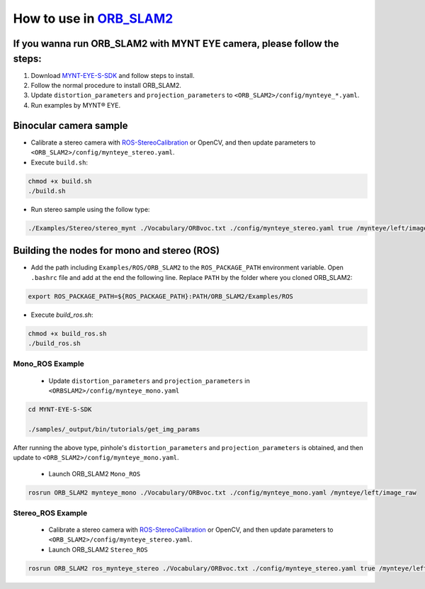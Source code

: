 .. _slam_orb_slam2:

How to use in `ORB_SLAM2 <https://github.com/raulmur/ORB_SLAM2>`_
==================================================================


If you wanna run ORB_SLAM2 with MYNT EYE camera, please follow the steps:
-------------------------------------------------------------------------

1. Download `MYNT-EYE-S-SDK <https://github.com/slightech/MYNT-EYE-S-SDK.git>`_ and follow steps to install.
2. Follow the normal procedure to install ORB_SLAM2.
3. Update ``distortion_parameters`` and ``projection_parameters`` to ``<ORB_SLAM2>/config/mynteye_*.yaml``.
4. Run examples by MYNT® EYE.

Binocular camera sample
------------------------

* Calibrate a stereo camera with `ROS-StereoCalibration <http://wiki.ros.org/camera_calibration/Tutorials/StereoCalibration>`_ or OpenCV, and then update parameters to ``<ORB_SLAM2>/config/mynteye_stereo.yaml``.

* Execute ``build.sh``:

.. code-block:: bash

  chmod +x build.sh
  ./build.sh

* Run stereo sample using the follow type:

.. code-block:: bash

  ./Examples/Stereo/stereo_mynt ./Vocabulary/ORBvoc.txt ./config/mynteye_stereo.yaml true /mynteye/left/image_raw /mynteye/right/image_raw


Building the nodes for mono and stereo (ROS)
--------------------------------------------

* Add the path including ``Examples/ROS/ORB_SLAM2`` to the ``ROS_PACKAGE_PATH`` environment variable. Open ``.bashrc`` file and add at the end the following line. Replace ``PATH`` by the folder where you cloned ORB_SLAM2:

.. code-block:: bash

  export ROS_PACKAGE_PATH=${ROS_PACKAGE_PATH}:PATH/ORB_SLAM2/Examples/ROS

* Execute `build_ros.sh`:

.. code-block:: bash

  chmod +x build_ros.sh
  ./build_ros.sh

Mono_ROS Example
~~~~~~~~~~~~~~~~~

  * Update ``distortion_parameters`` and ``projection_parameters`` in ``<ORBSLAM2>/config/mynteye_mono.yaml``

.. code-block:: bash

  cd MYNT-EYE-S-SDK

  ./samples/_output/bin/tutorials/get_img_params

After running the above type, pinhole's ``distortion_parameters`` and ``projection_parameters`` is obtained, and then update to ``<ORB_SLAM2>/config/mynteye_mono.yaml``.

  * Launch ORB_SLAM2 ``Mono_ROS``

.. code-block:: bash

  rosrun ORB_SLAM2 mynteye_mono ./Vocabulary/ORBvoc.txt ./config/mynteye_mono.yaml /mynteye/left/image_raw

Stereo_ROS Example
~~~~~~~~~~~~~~~~~~~

  * Calibrate a stereo camera with `ROS-StereoCalibration <http://wiki.ros.org/camera_calibration/Tutorials/StereoCalibration>`_ or OpenCV, and then update parameters to ``<ORB_SLAM2>/config/mynteye_stereo.yaml``.

  * Launch ORB_SLAM2 ``Stereo_ROS``

.. code-block:: bash

  rosrun ORB_SLAM2 ros_mynteye_stereo ./Vocabulary/ORBvoc.txt ./config/mynteye_stereo.yaml true /mynteye/left/image_raw /mynteye/right/image_raw

